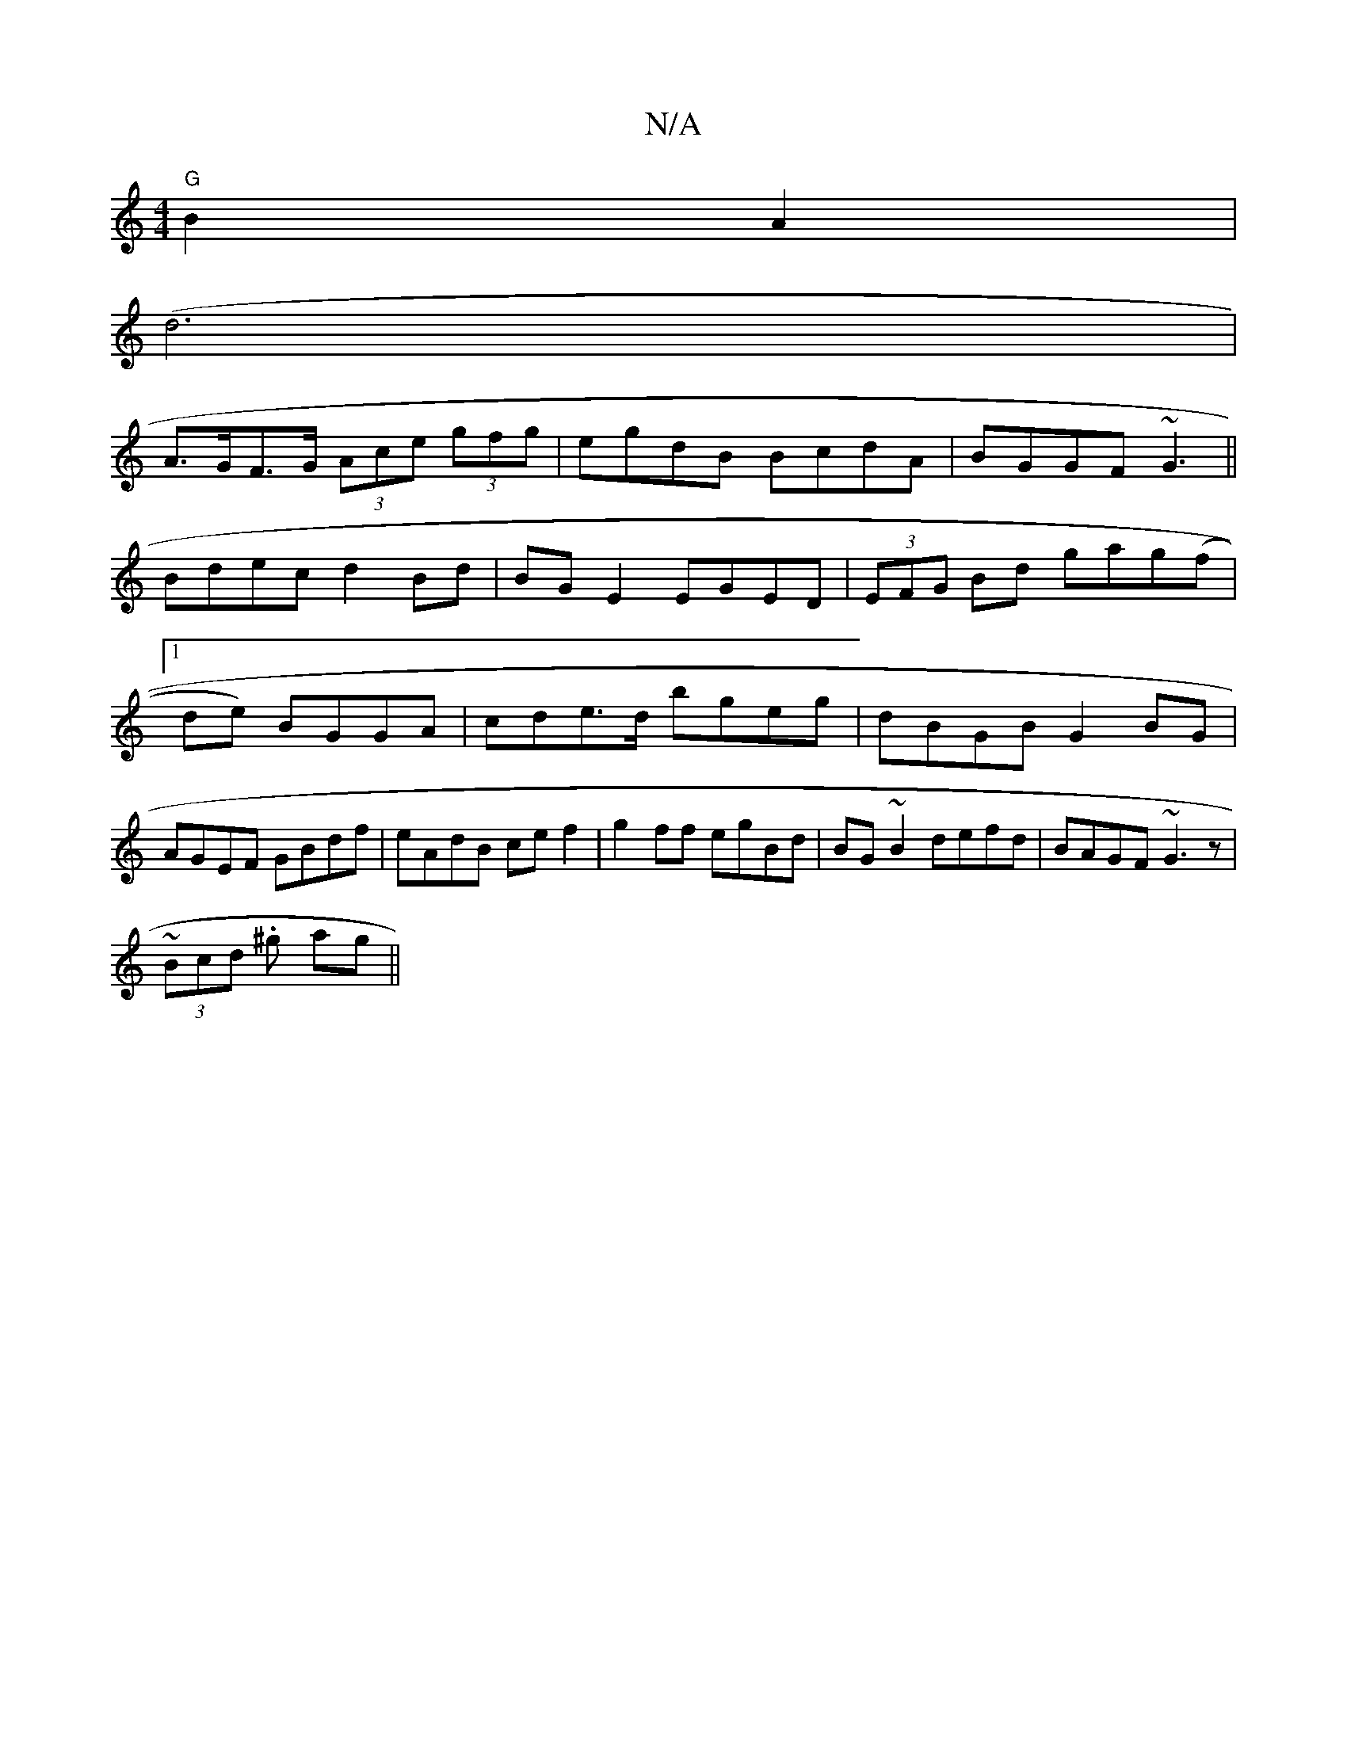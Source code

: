 X:1
T:N/A
M:4/4
R:N/A
K:Cmajor
 "G"B2A2|
(d6 |
A>GF>G (3Ace (3gfg|egdB BcdA|BGGF ~G3 ||
Bdec d2 Bd| BG E2 EGED|(3EFG Bd gag(f|1 de) BGGA | cde>d bgeg| dBGB G2BG|AGEF GBdf|eAdB cef2|g2ff egBd|BG~B2 defd| BAGF ~G3z|
~(3Bcd .^g ag||

